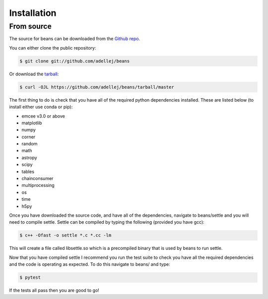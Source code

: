 .. highlight:: shell

============
Installation
============

From source
------------

The source for beans can be downloaded from the `Github repo`_.

You can either clone the public repository:

.. code-block:: console

    $ git clone git://github.com/adellej/beans

Or download the `tarball`_:

.. code-block:: console

    $ curl -OJL https://github.com/adellej/beans/tarball/master

.. Once you have a copy of the source, you can install it with:

.. .. code-block:: console

..     $ python setup.py install


.. _Github repo: https://github.com/adellej/beans
.. _tarball: https://github.com/adellej/beans/tarball/master

The first thing to do is check that you have all of the required python dependencies installed. These are listed below (to install either use conda or pip):

- emcee v3.0 or above
- matplotlib
- numpy 
- corner
- random
- math
- astropy
- scipy
- tables
- chainconsumer
- multiprocessing
- os
- time
- h5py


Once you have downloaded the source code, and have all of the dependencies, navigate to beans/settle and you will need to compile settle. Settle can be compiled by typing the following (provided you have gcc):

.. code-block:: console

    $ c++ -Ofast -o settle *.c *.cc -lm

This will create a file called libsettle.so which is a precompiled binary that is used by beans to run settle. 

Now that you have compiled settle I recommend you run the test suite to check you have all the required dependencies and the code is operating as expected. To do this navigate to beans/ and type:

.. code-block:: console

    $ pytest

If the tests all pass then you are good to go!

